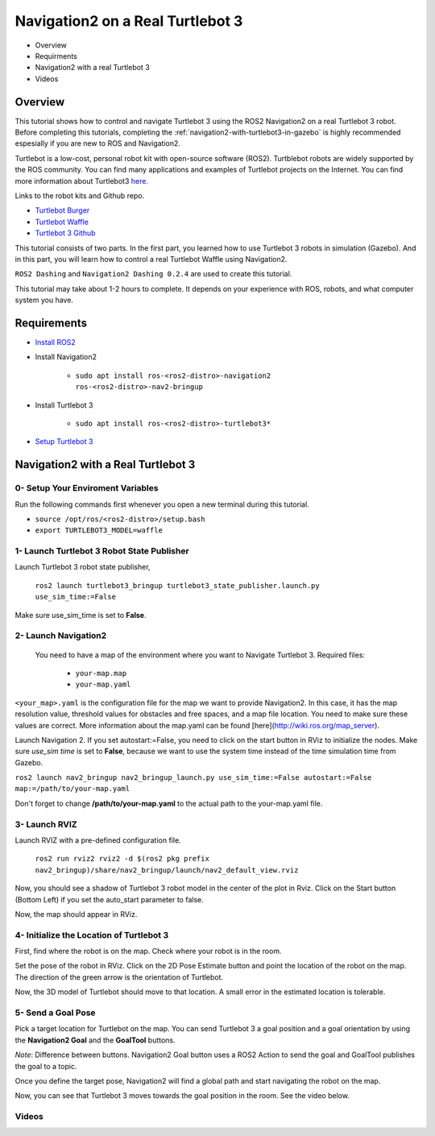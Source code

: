 .. _navigation2-on-real-turtlebot3:

Navigation2 on a Real Turtlebot 3
*********************************

- Overview
- Requirments
- Navigation2 with a real Turtlebot 3
- Videos

Overview
========

This tutorial shows how to control and navigate Turtlebot 3 using the ROS2 Navigation2 on a real Turtlebot 3 robot. Before completing this tutorials, completing the :ref:`navigation2-with-turtlebot3-in-gazebo` is highly recommended espesially if you are new to ROS and Navigation2.

Turtlebot is a low-cost, personal robot kit with open-source software (ROS2). Turtblebot robots are widely supported by the ROS community. You can find many applications and examples of Turtlebot projects on the Internet. You can find more information about Turtlebot3 `here. <http://emanual.robotis.com/docs/en/platform/turtlebot3/overview/>`_

Links to the robot kits and Github repo.

- `Turtlebot Burger <http://www.robotis.us/turtlebot-3-burger-us/>`_
- `Turtlebot Waffle <http://www.robotis.us/turtlebot-3-waffle-pi/>`_
- `Turtlebot 3 Github <https://github.com/ROBOTIS-GIT/turtlebot3>`_

This tutorial consists of two parts. In the first part, you learned how to use Turtlebot 3 robots in simulation (Gazebo). And in this part, you will learn how to control a real Turtlebot Waffle using Navigation2.

``ROS2 Dashing`` and ``Navigation2 Dashing 0.2.4`` are used to create this tutorial.

This tutorial may take about 1-2 hours to complete. It depends on your experience with ROS, robots, and what computer system you have.

Requirements
============

- `Install ROS2 <https://index.ros.org/doc/ros2/Installation/>`_

- Install Navigation2

    - ``sudo apt install ros-<ros2-distro>-navigation2 ros-<ros2-distro>-nav2-bringup``

- Install Turtlebot 3

    - ``sudo apt install ros-<ros2-distro>-turtlebot3*``

- `Setup Turtlebot 3 <http://emanual.robotis.com/docs/en/platform/turtlebot3/ros2/#setup>`_

Navigation2 with a Real Turtlebot 3
===================================

0- Setup Your Enviroment Variables
----------------------------------

Run the following commands first whenever you open a new terminal during this tutorial.

- ``source /opt/ros/<ros2-distro>/setup.bash``
- ``export TURTLEBOT3_MODEL=waffle``

1- Launch Turtlebot 3 Robot State Publisher
-------------------------------------------

Launch Turtlebot 3 robot state publisher,

  ``ros2 launch turtlebot3_bringup turtlebot3_state_publisher.launch.py use_sim_time:=False``

Make sure use_sim_time is set to **False**.

2- Launch Navigation2
---------------------
 
 You need to have a map of the environment where you want to Navigate Turtlebot 3. Required files:

   - ``your-map.map``
   - ``your-map.yaml``

``<your_map>.yaml`` is the configuration file for the map we want to provide Navigation2. In this case, it has the map resolution value, threshold values for obstacles and free spaces, and a map file location. You need to make sure these values are correct. More information about the map.yaml can be found [here](http://wiki.ros.org/map_server).

Launch Navigation 2. If you set autostart:=False, you need to click on the start button in RViz to initialize the nodes. Make sure `use_sim time` is set to **False**, because we want to use the system time instead of the time simulation time from Gazebo.

``ros2 launch nav2_bringup nav2_bringup_launch.py use_sim_time:=False autostart:=False map:=/path/to/your-map.yaml``

Don't forget to change **/path/to/your-map.yaml** to the actual path to the your-map.yaml file.

3-  Launch RVIZ
---------------

Launch RVIZ with a pre-defined configuration file.

  ``ros2 run rviz2 rviz2 -d $(ros2 pkg prefix nav2_bringup)/share/nav2_bringup/launch/nav2_default_view.rviz``

Now, you should see a shadow of Turtlebot 3 robot model in the center of the plot in Rviz. Click on the Start button (Bottom Left) if you set the auto_start parameter to false.

.. image:: images/Navigation2_on_real_Turtlebot3/rviz_after_launch_view.png
    :height: 720px
    :width: 1024px
    :alt: RViz after launch, auto_start = False

Now, the map should appear in RViz.

.. image:: images/Navigation2_on_real_Turtlebot3/rviz_slam_map_view.png
    :height: 720px
    :width: 1024px
    :alt: A map generated by using SLAM in RViz

4- Initialize the Location of Turtlebot 3
-----------------------------------------

First, find where the robot is on the map. Check where your robot is in the room.

Set the pose of the robot in RViz. Click on the 2D Pose Estimate button and point the location of the robot on the map. The direction of the green arrow is the orientation of Turtlebot.
  
.. image:: images/Navigation2_on_real_Turtlebot3/rviz_set_initial_pose.png
    :height: 720px
    :width: 1024px
    :alt: Set initial pose in RViz

Now, the 3D model of Turtlebot should move to that location. A small error in the estimated location is tolerable.

5-  Send a Goal Pose
--------------------

Pick a target location for Turtlebot on the map. You can send Turtlebot 3 a goal position and a goal orientation by using the **Navigation2 Goal** and the **GoalTool** buttons.

*Note*: Difference between buttons. Navigation2 Goal button uses a ROS2 Action to send the goal and GoalTool publishes the goal to a topic.

.. image:: images/Navigation2_on_real_Turtlebot3/rviz_send_goal.png
    :height: 720px
    :width: 1024px
    :alt: Send goal pose in RViz

Once you define the target pose,  Navigation2 will find a global path and start navigating the robot on the map.

.. image:: images/Navigation2_on_real_Turtlebot3/rviz_robot_navigating.png
    :height: 720px
    :width: 1024px
    :alt: Robot navigating in RViz

Now, you can see that Turtlebot 3 moves towards the goal position in the room. See the video below.

Videos
------

.. raw:: html

    <div style="position: relative; padding-bottom: 0%; overflow: hidden; max-width: 100%; height: auto;">
      <iframe width="960" height="720" src="https://www.youtube.com/embed/ZeCds7Sv-5Q" frameborder="0" allow="accelerometer; autoplay; encrypted-media; gyroscope; picture-in-picture" allowfullscreen></iframe>
    </div>

